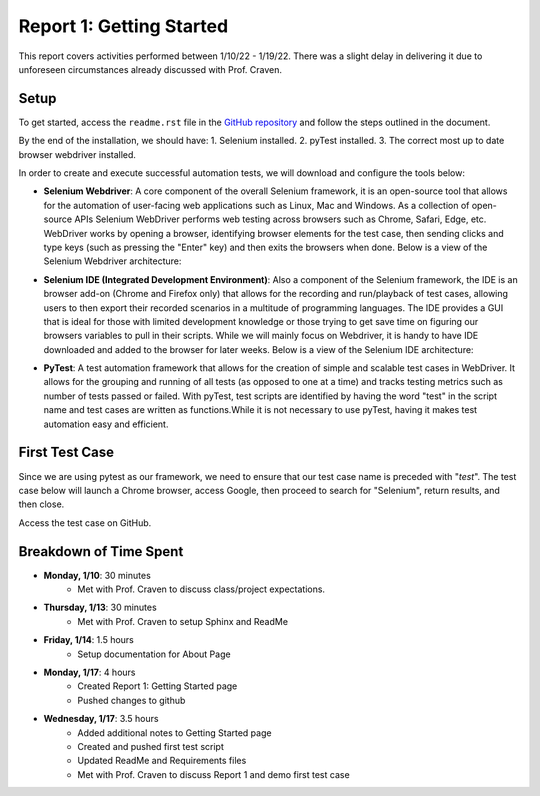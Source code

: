 Report 1: Getting Started
=========================

This report covers activities performed between 1/10/22 - 1/19/22. There was a
slight delay in delivering it due to unforeseen circumstances already discussed
with Prof. Craven.

Setup
-----

To get started, access the ``readme.rst`` file in the `GitHub
repository <https://www.selenium.dev/>`_ and follow the steps outlined in the
document.

By the end of the installation, we should have:
1. Selenium installed.
2. pyTest installed.
3. The correct most up to date browser webdriver installed.

In order to create and execute successful automation tests, we will download and
configure the tools below:

* **Selenium Webdriver**: A core component of the overall Selenium framework,
  it is an open-source tool that allows for the automation of user-facing web
  applications such as Linux, Mac and Windows. As a collection of open-source
  APIs Selenium WebDriver performs web testing across browsers such as Chrome,
  Safari, Edge, etc. WebDriver works by opening a browser, identifying
  browser elements for the test case, then sending clicks and type keys (such as
  pressing the "Enter" key) and then exits the browsers when done.
  Below is a view of the Selenium Webdriver architecture:

  .. image:: image/se-webd-arch.png
    :width: 400
    :alt: Selenium Webdriver architecture


* **Selenium IDE (Integrated Development Environment)**: Also a component of the
  Selenium framework, the IDE is an browser add-on (Chrome and Firefox only)
  that allows for the recording and run/playback of test cases, allowing users
  to then export their recorded scenarios in a multitude of programming
  languages. The IDE provides a GUI that is ideal for  those with limited
  development knowledge or those trying to get save time on figuring our
  browsers variables to pull in their scripts. While we will mainly focus on
  Webdriver, it is handy to have IDE downloaded and added to the browser for
  later weeks. Below is a view of the Selenium IDE architecture:

  .. image:: image/se-ide-arch.png
    :width: 400
    :alt: Selenium IDE architecture


* **PyTest**: A test automation framework that allows for the creation
  of simple and scalable test cases in WebDriver. It allows for the grouping and
  running of all tests (as opposed to one at a time) and tracks testing metrics
  such as number of tests passed or failed. With pyTest, test scripts are
  identified by having the word "test" in the script name and test cases are
  written as functions.While it is not necessary to use pyTest, having it makes
  test automation easy and efficient.


First Test Case
---------------

Since we are using pytest as our framework, we need to ensure that our test case
name is preceded with "*test*". The test case below will launch a Chrome browser,
access Google, then proceed to search for "Selenium", return results, and then
close.

Access the test case on GitHub.


Breakdown of Time Spent
-----------------------
* **Monday, 1/10**: 30 minutes
   * Met with Prof. Craven to discuss class/project expectations.

* **Thursday, 1/13**: 30 minutes
   * Met with Prof. Craven to setup Sphinx and ReadMe

* **Friday, 1/14**: 1.5 hours
   * Setup documentation for About Page

* **Monday, 1/17**: 4 hours
   * Created Report 1: Getting Started page
   * Pushed changes to github

* **Wednesday, 1/17**: 3.5 hours
   * Added additional notes to Getting Started page
   * Created and pushed first test script
   * Updated ReadMe and Requirements files
   * Met with Prof. Craven to discuss Report 1 and demo first test case